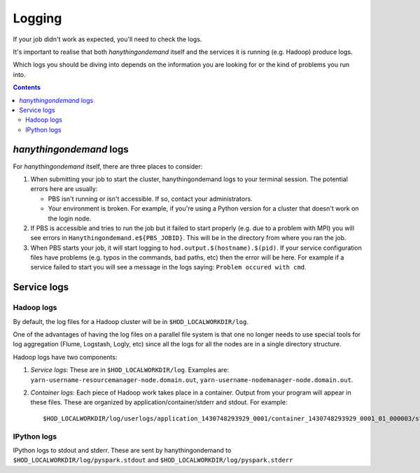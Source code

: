 .. _logging:

Logging
=======

If your job didn't work as expected, you'll need to check the logs.

It's important to realise that both *hanythingondemand* itself and the services it is running (e.g. Hadoop) produce
logs.

Which logs you should be diving into depends on the information you are looking for or the kind of problems
you run into.

.. contents::
    :depth: 2
    :backlinks: none

.. _logging_hod_logs:

*hanythingondemand* logs
------------------------

For *hanythingondemand* itself, there are three places to consider:

1. When submitting your job to start the cluster, hanythingondemand logs to
   your terminal session. The potential errors here are usually:

   * PBS isn't running or isn't accessible. If so, contact your administrators.

   * Your environment is broken. For example, if you're using a Python version
     for a cluster that doesn't work on the login node.

2. If PBS is accessible and tries to run the job but it failed to start
   properly (e.g. due to a problem with MPI) you will see errors in
   ``Hanythingondemand.e${PBS_JOBID}``. This will be in the directory from
   where you ran the job.

3. When PBS starts your job, it will start logging to
   ``hod.output.$(hostname).$(pid)``. If your service configuration files
   have problems (e.g. typos in the commands, bad paths, etc) then the
   error will be here. For example if a service failed to start you will
   see a message in the logs saying: ``Problem occured with cmd``.

.. _logging_service_logs:

Service logs
------------

.. _logging_service_logs_hadoop:

Hadoop logs
***********

By default, the log files for a Hadoop cluster will be in ``$HOD_LOCALWORKDIR/log``.

One of the advantages of having the log files on a parallel file system is that
one no longer needs to use special tools for log aggregation (Flume, Logstash,
Logly, etc) since all the logs for all the nodes are in a single directory
structure.

Hadoop logs have two components:

1. *Service logs*: These are in ``$HOD_LOCALWORKDIR/log``. Examples are:
   ``yarn-username-resourcemanager-node.domain.out``,
   ``yarn-username-nodemanager-node.domain.out``.

2. *Container logs*: Each piece of Hadoop work takes place in a container.
   Output from your program will appear in these files.  These
   are organized by application/container/stderr and stdout. For example: ::

   $HOD_LOCALWORKDIR/log/userlogs/application_1430748293929_0001/container_1430748293929_0001_01_000003/stdout

IPython logs
************

IPython logs to stdout and stderr. These are sent by hanythingondemand to
``$HOD_LOCALWORKDIR/log/pyspark.stdout`` and ``$HOD_LOCALWORKDIR/log/pyspark.stderr``
